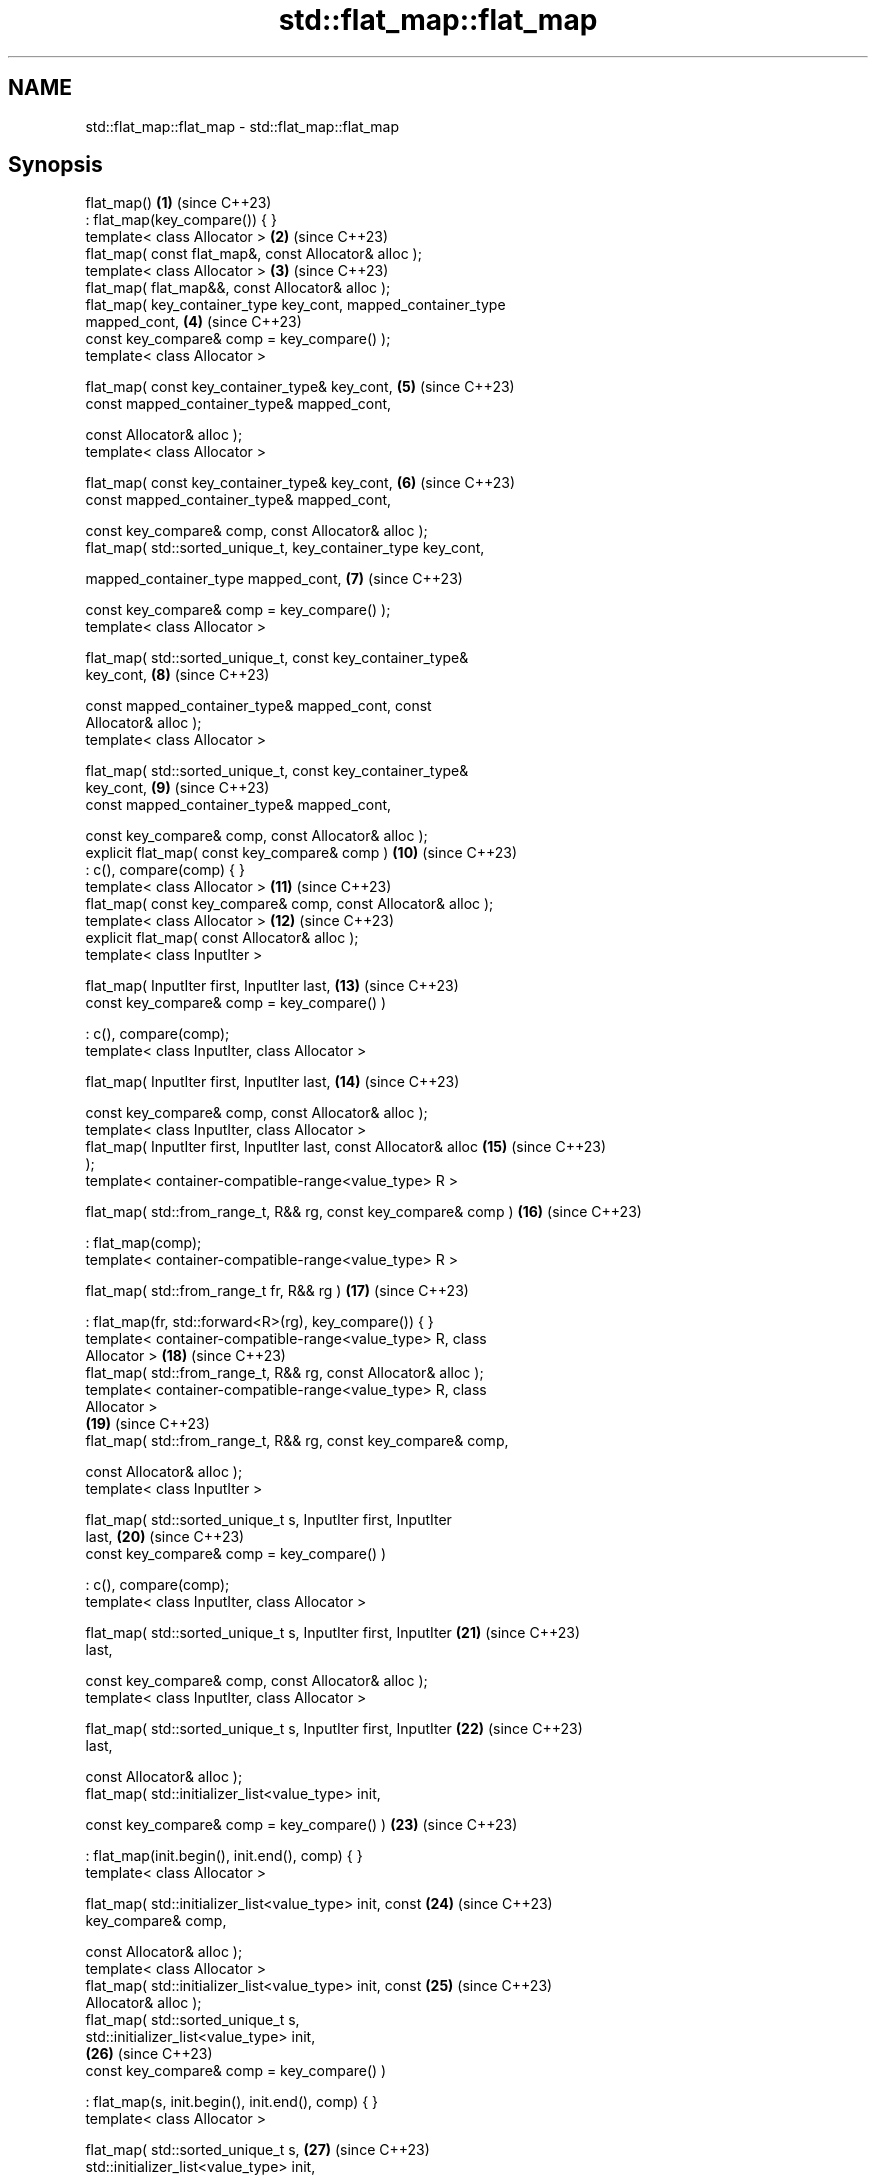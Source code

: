 .TH std::flat_map::flat_map 3 "2024.06.10" "http://cppreference.com" "C++ Standard Libary"
.SH NAME
std::flat_map::flat_map \- std::flat_map::flat_map

.SH Synopsis
   flat_map()                                                        \fB(1)\fP  (since C++23)
       : flat_map(key_compare()) { }
   template< class Allocator >                                       \fB(2)\fP  (since C++23)
   flat_map( const flat_map&, const Allocator& alloc );
   template< class Allocator >                                       \fB(3)\fP  (since C++23)
   flat_map( flat_map&&, const Allocator& alloc );
   flat_map( key_container_type key_cont, mapped_container_type
   mapped_cont,                                                      \fB(4)\fP  (since C++23)
             const key_compare& comp = key_compare() );
   template< class Allocator >

   flat_map( const key_container_type& key_cont,                     \fB(5)\fP  (since C++23)
             const mapped_container_type& mapped_cont,

             const Allocator& alloc );
   template< class Allocator >

   flat_map( const key_container_type& key_cont,                     \fB(6)\fP  (since C++23)
             const mapped_container_type& mapped_cont,

             const key_compare& comp, const Allocator& alloc );
   flat_map( std::sorted_unique_t, key_container_type key_cont,

             mapped_container_type mapped_cont,                      \fB(7)\fP  (since C++23)

             const key_compare& comp = key_compare() );
   template< class Allocator >

   flat_map( std::sorted_unique_t, const key_container_type&
   key_cont,                                                         \fB(8)\fP  (since C++23)

             const mapped_container_type& mapped_cont, const
   Allocator& alloc );
   template< class Allocator >

   flat_map( std::sorted_unique_t, const key_container_type&
   key_cont,                                                         \fB(9)\fP  (since C++23)
             const mapped_container_type& mapped_cont,

             const key_compare& comp, const Allocator& alloc );
   explicit flat_map( const key_compare& comp )                      \fB(10)\fP (since C++23)
       : c(), compare(comp) { }
   template< class Allocator >                                       \fB(11)\fP (since C++23)
   flat_map( const key_compare& comp, const Allocator& alloc );
   template< class Allocator >                                       \fB(12)\fP (since C++23)
   explicit flat_map( const Allocator& alloc );
   template< class InputIter >

   flat_map( InputIter first, InputIter last,                        \fB(13)\fP (since C++23)
             const key_compare& comp = key_compare() )

       : c(), compare(comp);
   template< class InputIter, class Allocator >

   flat_map( InputIter first, InputIter last,                        \fB(14)\fP (since C++23)

             const key_compare& comp, const Allocator& alloc );
   template< class InputIter, class Allocator >
   flat_map( InputIter first, InputIter last, const Allocator& alloc \fB(15)\fP (since C++23)
   );
   template< container-compatible-range<value_type> R >

   flat_map( std::from_range_t, R&& rg, const key_compare& comp )    \fB(16)\fP (since C++23)

       : flat_map(comp);
   template< container-compatible-range<value_type> R >

   flat_map( std::from_range_t fr, R&& rg )                          \fB(17)\fP (since C++23)

       : flat_map(fr, std::forward<R>(rg), key_compare()) { }
   template< container-compatible-range<value_type> R, class
   Allocator >                                                       \fB(18)\fP (since C++23)
   flat_map( std::from_range_t, R&& rg, const Allocator& alloc );
   template< container-compatible-range<value_type> R, class
   Allocator >
                                                                     \fB(19)\fP (since C++23)
   flat_map( std::from_range_t, R&& rg, const key_compare& comp,

             const Allocator& alloc );
   template< class InputIter >

   flat_map( std::sorted_unique_t s, InputIter first, InputIter
   last,                                                             \fB(20)\fP (since C++23)
             const key_compare& comp = key_compare() )

       : c(), compare(comp);
   template< class InputIter, class Allocator >

   flat_map( std::sorted_unique_t s, InputIter first, InputIter      \fB(21)\fP (since C++23)
   last,

             const key_compare& comp, const Allocator& alloc );
   template< class InputIter, class Allocator >

   flat_map( std::sorted_unique_t s, InputIter first, InputIter      \fB(22)\fP (since C++23)
   last,

             const Allocator& alloc );
   flat_map( std::initializer_list<value_type> init,

             const key_compare& comp = key_compare() )               \fB(23)\fP (since C++23)

       : flat_map(init.begin(), init.end(), comp) { }
   template< class Allocator >

   flat_map( std::initializer_list<value_type> init, const           \fB(24)\fP (since C++23)
   key_compare& comp,

             const Allocator& alloc );
   template< class Allocator >
   flat_map( std::initializer_list<value_type> init, const           \fB(25)\fP (since C++23)
   Allocator& alloc );
   flat_map( std::sorted_unique_t s,
   std::initializer_list<value_type> init,
                                                                     \fB(26)\fP (since C++23)
             const key_compare& comp = key_compare() )

       : flat_map(s, init.begin(), init.end(), comp) { }
   template< class Allocator >

   flat_map( std::sorted_unique_t s,                                 \fB(27)\fP (since C++23)
   std::initializer_list<value_type> init,

             const key_compare& comp, const Allocator& alloc );
   template< class Allocator >

   flat_map( std::sorted_unique_t s,                                 \fB(28)\fP (since C++23)
   std::initializer_list<value_type> init,

             const Allocator& alloc );

   Constructs new container adaptor from a variety of data sources and optionally using
   user supplied comparison function object comp and/or allocator alloc.

   1) A default constructor. Constructs an empty container adaptor.
   2) A copy constructor. Constructs c with the copy of the contents of other.c and
   compare with other.compare. See allocator usage note below.
   3) A move constructor. Constructs the container adaptor with the contents of other
   using move semantics. See allocator usage note below.
   4) First, initializes c.keys with std::move(key_cont), c.values with
   std::move(mapped_cont), and compare with comp. Then sorts the underlying range
   [begin(), end()) with respect to value_comp(). Finally, erases the duplicate
   elements as if by:
   auto zv = views::zip(c.keys, c.values);
   auto it = ranges::unique(zv, key_equiv(compare)).begin();
   auto dist = distance(zv.begin(), it);
   c.keys.erase(c.keys.begin() + dist, c.keys.end());
   c.values.erase(c.values.begin() + dist, c.values.end());.
   5) Same as \fB(4)\fP, equivalent to flat_map(key_cont, mapped_cont);. See allocator usage
   note below.
   6) Same as \fB(4)\fP, equivalent to flat_map(key_cont, mapped_cont, comp);. See allocator
   usage note below.
   7) Initializes c.keys with std::move(key_cont), c.values with
   std::move(mapped_cont), and compare with comp.
   8) Same as \fB(7)\fP, equivalent to flat_map(s, key_cont, mapped_cont);. See allocator
   usage note below.
   9) Same as \fB(7)\fP, equivalent to flat_map(s, key_cont, mapped_cont, comp);. See
   allocator usage note below.
   10) Constructs an empty container adaptor.
   11,12) Constructs an empty container adaptor. See allocator usage note below.
   13) Constructs the container adaptor with the contents of the range [first, last),
   equivalent to insert(first, last);.
   14,15) Same as \fB(13)\fP. See allocator usage note below.
   16) Constructs the container adaptor with the contents of the range rg. First, uses
   \fB(10)\fP as delegating constructor. Then initializes c with the contents of rg as if by
   insert_range(std::forward<R>(rg));.
   17) Same as \fB(16)\fP using it as delegating constructor.
   18,19) Same as \fB(16)\fP. See allocator usage note below.
   20) Constructs the underlying containers with the contents of the range
   [first, last) as if by insert(first, last).
   21,22) Same as \fB(20)\fP. See allocator usage note below.
   23) An initializer-list constructor. Constructs the underlying container with the
   contents of the initializer list init, using \fB(13)\fP as delegating constructor.
   24,25) Same as \fB(23)\fP. See allocator usage note below.
   26) An initializer-list constructor. Constructs the underlying container with the
   contents of the initializer list init, using \fB(20)\fP as delegating constructor.
   27,28) Save as \fB(26)\fP. See allocator usage note below.

   Note for overloads (13-15,20-22): If [first, last) is not a valid range, the
   behavior is undefined.

   Note for overloads (4-6,13-19,23-25): If multiple elements in the range have keys
   that compare equivalent, it is unspecified which element is inserted (pending
   LWG2844).

.SH Parameters

   key_cont    - a container to be used as source to initialize the underlying keys
                 container
   mapped_cont - a container to be used as source to initialize the underlying values
                 container
   other       - another flat_map to be used as source to initialize the elements of
                 the underlying containers with
   alloc       - an allocator to use for all memory allocations of the underlying
                 containers
   comp        - a function object to be used for all comparisons of keys
   first, last - a range to copy the elements from
   init        - an initializer list to initialize the elements of the underlying
                 containers with
                 a container compatible range (that is, an input_range whose elements
   rg          - are convertible to value_type) to be used as source to initialize the
                 underlying containers
   fr          - a disambiguation tag that indicates that the contained member should
                 be range constructed
   s           - a disambiguation tag that indicates that the input sequence is sorted
                 with respect to value_comp() and all its elements are unique
.SH Type requirements
   -
   InputIt must meet the requirements of LegacyInputIterator.
   -
   Compare must meet the requirements of Compare.
   -
   Allocator must meet the requirements of Allocator.

.SH Complexity

   1) Constant.
   2) Linear in size of other.
   3) Same as the corresponding move-constructor of the wrapped container, i.e.
   constant or linear in size of cont.
   4-6) Linear in \\(\\scriptsize N\\)N if cont is sorted with respect to value_comp(),
   otherwise \\(\\scriptsize \\mathcal{O}(N\\cdot\\log{(N)})\\)𝓞(N·log(N)), where
   \\(\\scriptsize N\\)N is the value of key_cont.size() before this call.
   7-9) Same as the corresponding move-constructor of the wrapped container, i.e.
   constant or linear in size of cont.
   10-12) Constant.
   13-15) Linear in \\(\\scriptsize N\\)N if the input range [first, last) is sorted with
   respect to value_comp(), otherwise \\(\\scriptsize
   \\mathcal{O}(N\\cdot\\log{(N)})\\)𝓞(N·log(N)), where \\(\\scriptsize N\\)N is the value of
   key_cont.size() before this call.
   16-19) Linear in \\(\\scriptsize N\\)N if the input range rg is sorted with respect to
   value_comp(), otherwise \\(\\scriptsize \\mathcal{O}(N\\cdot\\log{(N)})\\)𝓞(N·log(N)),
   where \\(\\scriptsize N\\)N is the value of key_cont.size() before this call.
   20-22) Linear in size of [first, last).
   23-25) Linear in \\(\\scriptsize N\\)N if the elements of init are sorted with respect
   to value_comp(), otherwise \\(\\scriptsize \\mathcal{O}(N\\cdot\\log{(N)})\\)𝓞(N·log(N)),
   where \\(\\scriptsize N\\)N is the value of key_cont.size() before this call.
   26-28) Linear in size of init.

.SH Exceptions

   Calls to Allocator::allocate may throw.

.SH Notes

   After container move construction (overload \fB(3)\fP), references, pointers, and
   iterators (other than the end iterator) to other remain valid, but refer to elements
   that are now in *this. The current standard makes this guarantee via the blanket
   statement in [container.reqmts]/67, and a more direct guarantee is under
   consideration via LWG issue 2321.

.SH Example

    This section is incomplete
    Reason: no example

.SH See also

   operator= assigns values to the container adaptor
             \fI(public member function)\fP

.SH Category:
     * Todo no example
